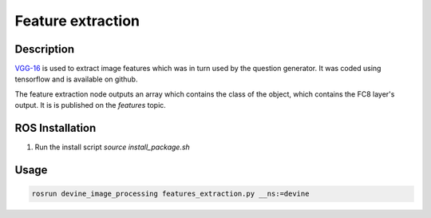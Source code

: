 .. _ros-feature-extraction:

Feature extraction
##################

Description
===========

`VGG-16`_ is used to extract image features which was in turn used by the question generator. It was coded using tensorflow and is available on github. 

The feature extraction node outputs an array which contains the class of the object, which contains the FC8 layer's output. It is is published on the `features` topic. 

ROS Installation
================

1. Run the install script `source install_package.sh`

Usage
=====

.. code-block:: bash

    rosrun devine_image_processing features_extraction.py __ns:=devine

.. _VGG-16: https://github.com/tensorflow/models/tree/master/research/slim
